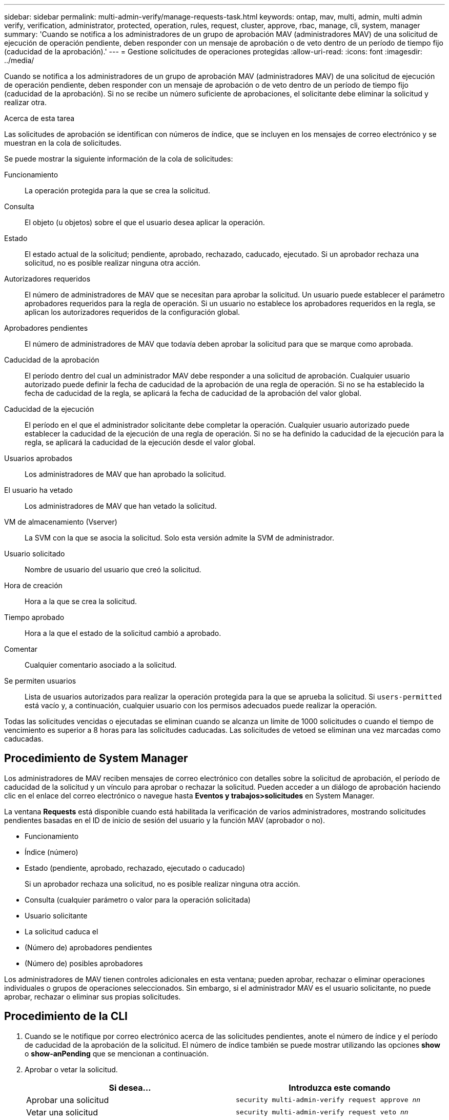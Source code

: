 ---
sidebar: sidebar 
permalink: multi-admin-verify/manage-requests-task.html 
keywords: ontap, mav, multi, admin, multi admin verify, verification, administrator, protected, operation, rules, request, cluster, approve, rbac, manage, cli, system, manager 
summary: 'Cuando se notifica a los administradores de un grupo de aprobación MAV (administradores MAV) de una solicitud de ejecución de operación pendiente, deben responder con un mensaje de aprobación o de veto dentro de un período de tiempo fijo (caducidad de la aprobación).' 
---
= Gestione solicitudes de operaciones protegidas
:allow-uri-read: 
:icons: font
:imagesdir: ../media/


[role="lead"]
Cuando se notifica a los administradores de un grupo de aprobación MAV (administradores MAV) de una solicitud de ejecución de operación pendiente, deben responder con un mensaje de aprobación o de veto dentro de un período de tiempo fijo (caducidad de la aprobación). Si no se recibe un número suficiente de aprobaciones, el solicitante debe eliminar la solicitud y realizar otra.

.Acerca de esta tarea
Las solicitudes de aprobación se identifican con números de índice, que se incluyen en los mensajes de correo electrónico y se muestran en la cola de solicitudes.

Se puede mostrar la siguiente información de la cola de solicitudes:

Funcionamiento:: La operación protegida para la que se crea la solicitud.
Consulta:: El objeto (u objetos) sobre el que el usuario desea aplicar la operación.
Estado:: El estado actual de la solicitud; pendiente, aprobado, rechazado, caducado, ejecutado. Si un aprobador rechaza una solicitud, no es posible realizar ninguna otra acción.
Autorizadores requeridos:: El número de administradores de MAV que se necesitan para aprobar la solicitud. Un usuario puede establecer el parámetro aprobadores requeridos para la regla de operación. Si un usuario no establece los aprobadores requeridos en la regla, se aplican los autorizadores requeridos de la configuración global.
Aprobadores pendientes:: El número de administradores de MAV que todavía deben aprobar la solicitud para que se marque como aprobada.
Caducidad de la aprobación:: El período dentro del cual un administrador MAV debe responder a una solicitud de aprobación. Cualquier usuario autorizado puede definir la fecha de caducidad de la aprobación de una regla de operación. Si no se ha establecido la fecha de caducidad de la regla, se aplicará la fecha de caducidad de la aprobación del valor global.
Caducidad de la ejecución:: El período en el que el administrador solicitante debe completar la operación. Cualquier usuario autorizado puede establecer la caducidad de la ejecución de una regla de operación. Si no se ha definido la caducidad de la ejecución para la regla, se aplicará la caducidad de la ejecución desde el valor global.
Usuarios aprobados:: Los administradores de MAV que han aprobado la solicitud.
El usuario ha vetado:: Los administradores de MAV que han vetado la solicitud.
VM de almacenamiento (Vserver):: La SVM con la que se asocia la solicitud. Solo esta versión admite la SVM de administrador.
Usuario solicitado:: Nombre de usuario del usuario que creó la solicitud.
Hora de creación:: Hora a la que se crea la solicitud.
Tiempo aprobado:: Hora a la que el estado de la solicitud cambió a aprobado.
Comentar:: Cualquier comentario asociado a la solicitud.
Se permiten usuarios:: Lista de usuarios autorizados para realizar la operación protegida para la que se aprueba la solicitud. Si `users-permitted` está vacío y, a continuación, cualquier usuario con los permisos adecuados puede realizar la operación.


Todas las solicitudes vencidas o ejecutadas se eliminan cuando se alcanza un límite de 1000 solicitudes o cuando el tiempo de vencimiento es superior a 8 horas para las solicitudes caducadas. Las solicitudes de vetoed se eliminan una vez marcadas como caducadas.



== Procedimiento de System Manager

Los administradores de MAV reciben mensajes de correo electrónico con detalles sobre la solicitud de aprobación, el período de caducidad de la solicitud y un vínculo para aprobar o rechazar la solicitud. Pueden acceder a un diálogo de aprobación haciendo clic en el enlace del correo electrónico o navegue hasta *Eventos y trabajos>solicitudes* en System Manager.

La ventana *Requests* está disponible cuando está habilitada la verificación de varios administradores, mostrando solicitudes pendientes basadas en el ID de inicio de sesión del usuario y la función MAV (aprobador o no).

* Funcionamiento
* Índice (número)
* Estado (pendiente, aprobado, rechazado, ejecutado o caducado)
+
Si un aprobador rechaza una solicitud, no es posible realizar ninguna otra acción.

* Consulta (cualquier parámetro o valor para la operación solicitada)
* Usuario solicitante
* La solicitud caduca el
* (Número de) aprobadores pendientes
* (Número de) posibles aprobadores


Los administradores de MAV tienen controles adicionales en esta ventana; pueden aprobar, rechazar o eliminar operaciones individuales o grupos de operaciones seleccionados. Sin embargo, si el administrador MAV es el usuario solicitante, no puede aprobar, rechazar o eliminar sus propias solicitudes.



== Procedimiento de la CLI

. Cuando se le notifique por correo electrónico acerca de las solicitudes pendientes, anote el número de índice y el período de caducidad de la aprobación de la solicitud. El número de índice también se puede mostrar utilizando las opciones *show* o *show-anPending* que se mencionan a continuación.
. Aprobar o vetar la solicitud.
+
[cols="50,50"]
|===
| Si desea… | Introduzca este comando 


 a| 
Aprobar una solicitud
 a| 
`security multi-admin-verify request approve _nn_`



 a| 
Vetar una solicitud
 a| 
`security multi-admin-verify request veto _nn_`



 a| 
Mostrar todas las solicitudes, solicitudes pendientes o una sola solicitud
 a| 
`security multi-admin-verify request { show | show-pending } [_nn_]
{ -fields _field1_[,_field2_...] |  [-instance ]  }`

Puede mostrar todas las solicitudes de la cola o sólo las solicitudes pendientes. Si introduce el número de índice, solo se mostrará la información correspondiente. Puede mostrar información sobre campos específicos (mediante la `-fields` parámetro) o todos los campos (mediante el `-instance` parámetro).



 a| 
Eliminar una solicitud
 a| 
`security multi-admin-verify request delete _nn_`

|===


.Ejemplo:
La siguiente secuencia aprueba una solicitud después de que el administrador de MAV haya recibido el correo electrónico de solicitud con el número de índice 3, que ya tiene una aprobación.

[listing]
----
          cluster1::> security multi-admin-verify request show-pending
                                   Pending
Index Operation      Query State   Approvers Requestor
----- -------------- ----- ------- --------- ---------
    3 volume delete  -     pending 1         julia


cluster-1::> security multi-admin-verify request approve 3

cluster-1::> security multi-admin-verify request show 3

     Request Index: 3
         Operation: volume delete
             Query: -
             State: approved
Required Approvers: 2
 Pending Approvers: 0
   Approval Expiry: 2/25/2022 14:32:03
  Execution Expiry: 2/25/2022 14:35:36
         Approvals: mav-admin2
       User Vetoed: -
           Vserver: cluster-1
    User Requested: julia
      Time Created: 2/25/2022 13:32:03
     Time Approved: 2/25/2022 13:35:36
           Comment: -
   Users Permitted: -
----
.Ejemplo:
En la siguiente secuencia se vetará una solicitud después de que el administrador MAV haya recibido el correo electrónico de solicitud con el número de índice 3, que ya tiene una aprobación.

[listing]
----
      cluster1::> security multi-admin-verify request show-pending
                                   Pending
Index Operation      Query State   Approvers Requestor
----- -------------- ----- ------- --------- ---------
    3 volume delete  -     pending 1         pavan


cluster-1::> security multi-admin-verify request veto 3

cluster-1::> security multi-admin-verify request show 3

     Request Index: 3
         Operation: volume delete
             Query: -
             State: vetoed
Required Approvers: 2
 Pending Approvers: 0
   Approval Expiry: 2/25/2022 14:32:03
  Execution Expiry: 2/25/2022 14:35:36
         Approvals: mav-admin1
       User Vetoed: mav-admin2
           Vserver: cluster-1
    User Requested: pavan
      Time Created: 2/25/2022 13:32:03
     Time Approved: 2/25/2022 13:35:36
           Comment: -
   Users Permitted: -
----
